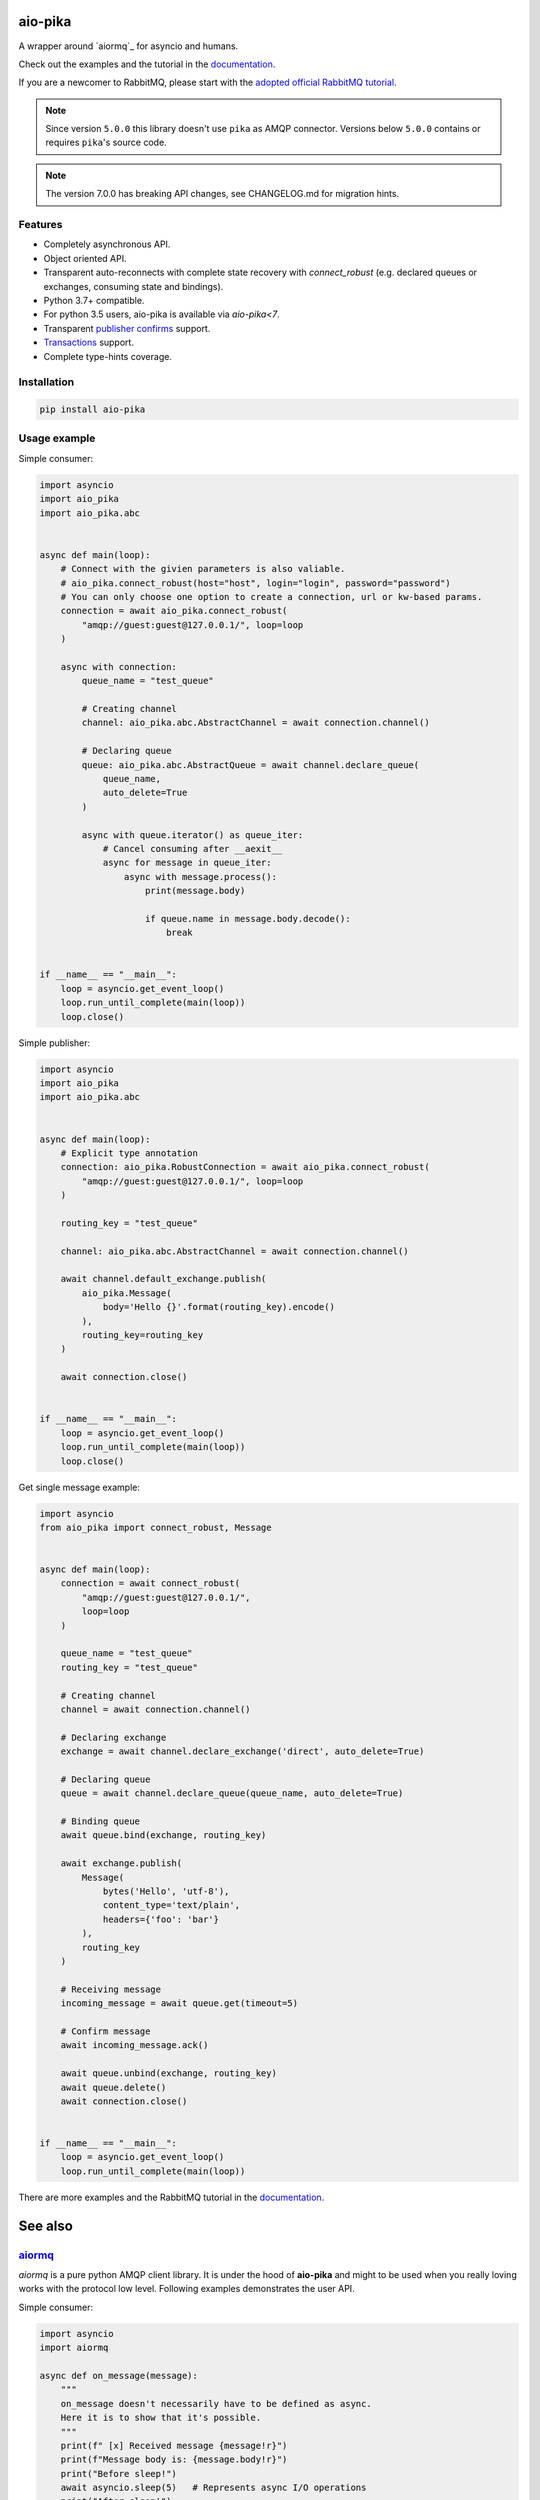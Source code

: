 .. _documentation: https://aio-pika.readthedocs.org/
.. _adopted official RabbitMQ tutorial: https://aio-pika.readthedocs.io/en/latest/rabbitmq-tutorial/1-introduction.html


aio-pika
========

.. image:: https://readthedocs.org/projects/aio-pika/badge/?version=latest
    :target: https://aio-pika.readthedocs.org/
    :alt: ReadTheDocs

.. image:: https://coveralls.io/repos/github/mosquito/aio-pika/badge.svg?branch=master
    :target: https://coveralls.io/github/mosquito/aio-pika
    :alt: Coveralls

.. image:: https://github.com/mosquito/aio-pika/workflows/tests/badge.svg
    :target: https://github.com/mosquito/aio-pika/actions?query=workflow%3Atests
    :alt: Github Actions

.. image:: https://img.shields.io/pypi/v/aio-pika.svg
    :target: https://pypi.python.org/pypi/aio-pika/
    :alt: Latest Version

.. image:: https://img.shields.io/pypi/wheel/aio-pika.svg
    :target: https://pypi.python.org/pypi/aio-pika/

.. image:: https://img.shields.io/pypi/pyversions/aio-pika.svg
    :target: https://pypi.python.org/pypi/aio-pika/

.. image:: https://img.shields.io/pypi/l/aio-pika.svg
    :target: https://pypi.python.org/pypi/aio-pika/


A wrapper around `aiormq`_ for asyncio and humans.

Check out the examples and the tutorial in the `documentation`_.

If you are a newcomer to RabbitMQ, please start with the `adopted official RabbitMQ tutorial`_.

.. _aiormq: http://github.com/mosquito/aiormq/

.. note::
   Since version ``5.0.0`` this library doesn't use ``pika`` as AMQP connector.
   Versions below ``5.0.0`` contains or requires ``pika``'s source code.

.. note::
   The version 7.0.0 has breaking API changes, see CHANGELOG.md
   for migration hints.


Features
--------

* Completely asynchronous API.
* Object oriented API.
* Transparent auto-reconnects with complete state recovery with `connect_robust`
  (e.g. declared queues or exchanges, consuming state and bindings).
* Python 3.7+ compatible.
* For python 3.5 users, aio-pika is available via `aio-pika<7`.
* Transparent `publisher confirms`_ support.
* `Transactions`_ support.
* Complete type-hints coverage.


.. _Transactions: https://www.rabbitmq.com/semantics.html
.. _publisher confirms: https://www.rabbitmq.com/confirms.html


Installation
------------

.. code-block:: shell

    pip install aio-pika


Usage example
-------------

Simple consumer:

.. code-block:: python

    import asyncio
    import aio_pika
    import aio_pika.abc


    async def main(loop):
        # Connect with the givien parameters is also valiable.
        # aio_pika.connect_robust(host="host", login="login", password="password")
        # You can only choose one option to create a connection, url or kw-based params.
        connection = await aio_pika.connect_robust(
            "amqp://guest:guest@127.0.0.1/", loop=loop
        )

        async with connection:
            queue_name = "test_queue"

            # Creating channel
            channel: aio_pika.abc.AbstractChannel = await connection.channel()

            # Declaring queue
            queue: aio_pika.abc.AbstractQueue = await channel.declare_queue(
                queue_name,
                auto_delete=True
            )

            async with queue.iterator() as queue_iter:
                # Cancel consuming after __aexit__
                async for message in queue_iter:
                    async with message.process():
                        print(message.body)

                        if queue.name in message.body.decode():
                            break


    if __name__ == "__main__":
        loop = asyncio.get_event_loop()
        loop.run_until_complete(main(loop))
        loop.close()

Simple publisher:

.. code-block:: python

    import asyncio
    import aio_pika
    import aio_pika.abc


    async def main(loop):
        # Explicit type annotation
        connection: aio_pika.RobustConnection = await aio_pika.connect_robust(
            "amqp://guest:guest@127.0.0.1/", loop=loop
        )

        routing_key = "test_queue"

        channel: aio_pika.abc.AbstractChannel = await connection.channel()

        await channel.default_exchange.publish(
            aio_pika.Message(
                body='Hello {}'.format(routing_key).encode()
            ),
            routing_key=routing_key
        )

        await connection.close()


    if __name__ == "__main__":
        loop = asyncio.get_event_loop()
        loop.run_until_complete(main(loop))
        loop.close()


Get single message example:

.. code-block:: python

    import asyncio
    from aio_pika import connect_robust, Message


    async def main(loop):
        connection = await connect_robust(
            "amqp://guest:guest@127.0.0.1/",
            loop=loop
        )

        queue_name = "test_queue"
        routing_key = "test_queue"

        # Creating channel
        channel = await connection.channel()

        # Declaring exchange
        exchange = await channel.declare_exchange('direct', auto_delete=True)

        # Declaring queue
        queue = await channel.declare_queue(queue_name, auto_delete=True)

        # Binding queue
        await queue.bind(exchange, routing_key)

        await exchange.publish(
            Message(
                bytes('Hello', 'utf-8'),
                content_type='text/plain',
                headers={'foo': 'bar'}
            ),
            routing_key
        )

        # Receiving message
        incoming_message = await queue.get(timeout=5)

        # Confirm message
        await incoming_message.ack()

        await queue.unbind(exchange, routing_key)
        await queue.delete()
        await connection.close()


    if __name__ == "__main__":
        loop = asyncio.get_event_loop()
        loop.run_until_complete(main(loop))


There are more examples and the RabbitMQ tutorial in the `documentation`_.

See also
==========

`aiormq <https://github.com/mosquito/aiormq>`_
----------------------------------------------

`aiormq` is a pure python AMQP client library. It is under the hood of **aio-pika** and might to be used when you really loving works with the protocol low level.
Following examples demonstrates the user API.

Simple consumer:

.. code-block:: python

    import asyncio
    import aiormq

    async def on_message(message):
        """
        on_message doesn't necessarily have to be defined as async.
        Here it is to show that it's possible.
        """
        print(f" [x] Received message {message!r}")
        print(f"Message body is: {message.body!r}")
        print("Before sleep!")
        await asyncio.sleep(5)   # Represents async I/O operations
        print("After sleep!")

    async def main():
        # Perform connection
        connection = await aiormq.connect("amqp://guest:guest@localhost/")

        # Creating a channel
        channel = await connection.channel()

        # Declaring queue
        declare_ok = await channel.queue_declare('helo')
        consume_ok = await channel.basic_consume(
            declare_ok.queue, on_message, no_ack=True
        )

    loop = asyncio.get_event_loop()
    loop.run_until_complete(main())
    loop.run_forever()

Simple publisher:

.. code-block:: python

    import asyncio
    from typing import Optional

    import aiormq
    from aiormq.abc import DeliveredMessage

    MESSAGE: Optional[DeliveredMessage] = None

    async def main():
        global MESSAGE
        body = b'Hello World!'

        # Perform connection
        connection = await aiormq.connect("amqp://guest:guest@localhost//")

        # Creating a channel
        channel = await connection.channel()
        declare_ok = await channel.queue_declare("hello", auto_delete=True)

        # Sending the message
        await channel.basic_publish(body, routing_key='hello')
        print(f" [x] Sent {body}")

        MESSAGE = await channel.basic_get(declare_ok.queue)
        print(f" [x] Received message from {declare_ok.queue!r}")

    loop = asyncio.get_event_loop()
    loop.run_until_complete(main())

    assert MESSAGE is not None
    assert MESSAGE.routing_key == "hello"
    assert MESSAGE.body == b'Hello World!'

The `patio`_ and the `patio-rabbitmq`_
--------------------------------------

**PATIO** is an acronym for Python Asynchronous Tasks for AsyncIO - an easily extensible library, for distributed task execution, like celery, only targeting asyncio as the main design approach.

**patio-rabbitmq** provides you with the ability to use *RPC over RabbitMQ* services with extremely simple implementation:

.. code-block:: python

   from patio import Registry, ThreadPoolExecutor
   from patio_rabbitmq import RabbitMQBroker

   rpc = Registry(project="patio-rabbitmq", auto_naming=False)
   
   @rpc("sum")
   def sum(*args):
       return sum(args)

   async def main():
       async with ThreadPoolExecutor(rpc, max_workers=16) as executor:
           async with RabbitMQBroker(
               executor, amqp_url="amqp://guest:guest@localhost/",
           ) as broker:
               await broker.join()

And the caller side might be written like this:

.. code-block:: python

    import asyncio
    from patio import NullExecutor, Registry
    from patio_rabbitmq import RabbitMQBroker

    async def main():
        async with NullExecutor(Registry(project="patio-rabbitmq")) as executor:
            async with RabbitMQBroker(
                executor, amqp_url="amqp://guest:guest@localhost/",
            ) as broker:
                print(await asyncio.gather(
                    *[
                        broker.call("mul", i, i, timeout=1) for i in range(10)
                     ]
                ))


`Propan`_:fire:
---------------

**Propan** is a powerful and easy-to-use Python framework for building event-driven applications that interact with any MQ Broker.

If you need no deep dive into **RabbitMQ** details, you can use more high-level **Propan** interfaces:

.. code-block:: python

   from propan import PropanApp, RabbitBroker
   
   broker = RabbitBroker("amqp://guest:guest@localhost:5672/")
   app = PropanApp(broker)
   
   @broker.handle("user")
   async def user_created(user_id: int):
       assert isinstance(user_id, int)
       return f"user-{user_id}: created"

   @app.after_startup
   async def pub_smth():
       assert (
           await broker.publish(1, "user", callback=True)
       ) ==  "user-1: created"

Also, **Propan** validates messages by **pydantic**, generates your project **AsyncAPI** spec, tests application locally, RPC calls, and more.

In fact, it is a high-level wrapper on top of **aio-pika**, so you can use both of these libraries' advantages at the same time.

`python-socketio`_
------------------

`Socket.IO`_ is a transport protocol that enables real-time bidirectional event-based communication between clients (typically, though not always, web browsers) and a server. This package provides Python implementations of both, each with standard and asyncio variants.

Also this package is suitable for building messaging services over **RabbitMQ** via **aio-pika** adapter:

.. code-block:: python

   import socketio
   from aiohttp import web
   
   sio = socketio.AsyncServer(client_manager=socketio.AsyncAioPikaManager())
   app = web.Application()
   sio.attach(app)
   
   @sio.event
   async def chat_message(sid, data):
       print("message ", data)
   
   if __name__ == '__main__':
       web.run_app(app)

And a client is able to call `chat_message` the following way:

.. code-block:: python

   import asyncio
   import socketio
   
   sio = socketio.AsyncClient()
   
   async def main():
       await sio.connect('http://localhost:8080')
       await sio.emit('chat_message', {'response': 'my response'})
   
   if __name__ == '__main__':
       asyncio.run(main())

The `taskiq`_ and the `taskiq-aio-pika`_
----------------------------------------

**Taskiq** is an asynchronous distributed task queue for python. The project takes inspiration from big projects such as Celery and Dramatiq. But taskiq can send and run both the sync and async functions.

The library provides you with **aio-pika** broker for running tasks too.

.. code-block:: python

   from taskiq_aio_pika import AioPikaBroker
   
   broker = AioPikaBroker()
   
   @broker.task
   async def test() -> None:
       print("nothing")

   async def main():
       await broker.startup()
       await test.kiq()

`Rasa`_
-------

With over 25 million downloads, Rasa Open Source is the most popular open source framework for building chat and voice-based AI assistants.

With **Rasa**, you can build contextual assistants on:

* Facebook Messenger
* Slack
* Google Hangouts
* Webex Teams
* Microsoft Bot Framework
* Rocket.Chat
* Mattermost
* Telegram
* Twilio

Your own custom conversational channels or voice assistants as:

* Alexa Skills
* Google Home Actions

**Rasa** helps you build contextual assistants capable of having layered conversations with lots of back-and-forth. In order for a human to have a meaningful exchange with a contextual assistant, the assistant needs to be able to use context to build on things that were previously discussed – **Rasa** enables you to build assistants that can do this in a scalable way.

And it also uses **aio-pika** to interact with **RabbitMQ** deep inside!

Versioning
==========

This software follows `Semantic Versioning`_


For contributors
----------------

Setting up development environment
__________________________________

Clone the project:

.. code-block:: shell

    git clone https://github.com/mosquito/aio-pika.git
    cd aio-pika

Create a new virtualenv for `aio-pika`_:

.. code-block:: shell

    python3 -m venv env
    source env/bin/activate

Install all requirements for `aio-pika`_:

.. code-block:: shell

    pip install -e '.[develop]'


Running Tests
_____________

**NOTE: In order to run the tests locally you need to run a RabbitMQ instance with default user/password (guest/guest) and port (5672).**

The Makefile provides a command to run an appropriate RabbitMQ Docker image:

.. code-block:: bash

    make rabbitmq

To test just run:

.. code-block:: bash

    make test


Editing Documentation
_____________________

To iterate quickly on the documentation live in your browser, try:

.. code-block:: bash

    nox -s docs -- serve

Creating Pull Requests
______________________

Please feel free to create pull requests, but you should describe your use cases and add some examples.

Changes should follow a few simple rules:

* When your changes break the public API, you must increase the major version.
* When your changes are safe for public API (e.g. added an argument with default value)
* You have to add test cases (see `tests/` folder)
* You must add docstrings
* Feel free to add yourself to `"thank's to" section`_


.. _"thank's to" section: https://github.com/mosquito/aio-pika/blob/master/docs/source/index.rst#thanks-for-contributing
.. _Semantic Versioning: http://semver.org/
.. _aio-pika: https://github.com/mosquito/aio-pika/
.. _propan: https://github.com/Lancetnik/Propan
.. _patio: https://github.com/patio-python/patio
.. _patio-rabbitmq: https://github.com/patio-python/patio-rabbitmq
.. _Socket.IO: https://socket.io/
.. _python-socketio: https://python-socketio.readthedocs.io/en/latest/intro.html
.. _taskiq: https://github.com/taskiq-python/taskiq
.. _taskiq-aio-pika: https://github.com/taskiq-python/taskiq-aio-pika
.. _Rasa: https://rasa.com/docs/rasa/

